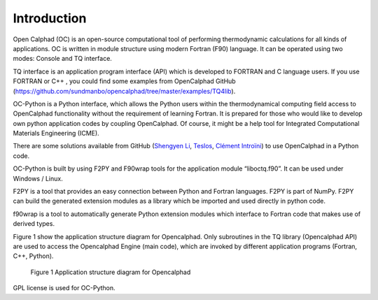 Introduction
============


Open Calphad (OC) is an open-source computational tool of performing thermodynamic calculations for all kinds of applications. OC is written in module structure using modern Fortran (F90) language. It can be operated using two modes: Console and TQ interface.

TQ interface is an application program interface (API) which is developed to FORTRAN and C language users. If you use FORTRAN or C++ , you could find some examples from OpenCalphad GitHub (https://github.com/sundmanbo/opencalphad/tree/master/examples/TQ4lib).

OC-Python is a Python interface, which allows the Python users within the thermodynamical computing field access to OpenCalphad functionality without the requirement of learning Fortran. It is prepared for those who would like to develop own python application codes by coupling OpenCalphad. Of course, it might be a help tool for Integrated Computational Materials Engineering (ICME).

There are some solutions available from GitHub (`Shengyen Li
<https://github.com/dpttw/pyopencalphad/>`_, `Teslos
<https://github.com/Teslos/pyoc/>`_, `Clément Introïni
<https://github.com/sundmanbo/opencalphad/tree/master/OCisoCbinding/>`_) to use OpenCalphad in a Python code.

OC-Python is built by using F2PY and F90wrap tools for the application module “liboctq.f90”. It can be used under Windows / Linux.

F2PY is a tool that provides an easy connection between Python and Fortran languages. F2PY is part of NumPy. F2PY can build the generated extension modules as a library which be imported and used directly in python code.

f90wrap is a tool to automatically generate Python extension modules which interface to Fortran code that makes use of derived types.

Figure 1 show the application structure diagram for Opencalphad. Only subroutines in the TQ library (Opencalphad API) are used to access the Opencalphad Engine (main code), which are invoked by different application programs (Fortran, C++, Python).

.. figure:: images/application_structure_diagram.png

   Figure 1 Application structure diagram for Opencalphad


GPL license is used for OC-Python.


